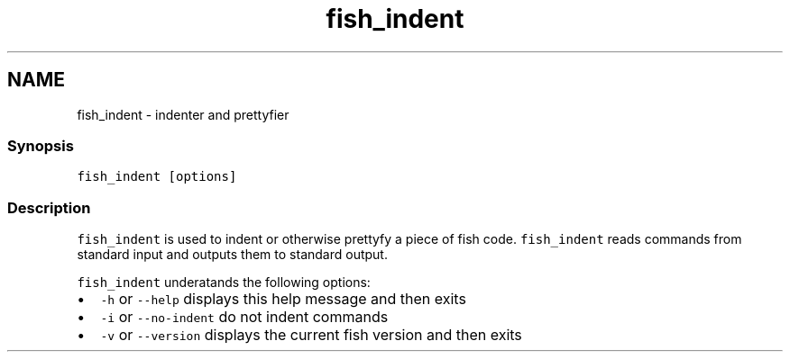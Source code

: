.TH "fish_indent" 1 "13 Jan 2008" "Version 1.23.0" "fish" \" -*- nroff -*-
.ad l
.nh
.SH NAME
fish_indent - indenter and prettyfier
.PP
.SS "Synopsis"
\fCfish_indent [options]\fP
.SS "Description"
\fCfish_indent\fP is used to indent or otherwise prettyfy a piece of fish code. \fCfish_indent\fP reads commands from standard input and outputs them to standard output.
.PP
\fCfish_indent\fP underatands the following options:
.PP
.IP "\(bu" 2
\fC-h\fP or \fC--help\fP displays this help message and then exits
.IP "\(bu" 2
\fC-i\fP or \fC--no-indent\fP do not indent commands
.IP "\(bu" 2
\fC-v\fP or \fC--version\fP displays the current fish version and then exits 
.PP

